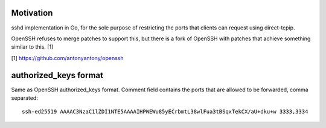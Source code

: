 Motivation
==========

sshd implementation in Go, for the sole purpose of restricting the ports that
clients can request using direct-tcpip.

OpenSSH refuses to merge patches to support this, but there is a fork of OpenSSH
with patches that achieve something similar to this. [1]


[1] https://github.com/antonyantony/openssh

authorized_keys format
======================

Same as OpenSSH authorized_keys format.
Comment field contains the ports that are allowed to be forwarded, comma
separated::

    ssh-ed25519 AAAAC3NzaC1lZDI1NTE5AAAAIHPWEWu85yECrbmtL38wlFua3tBSqxTekCX/aU+dku+w 3333,3334

